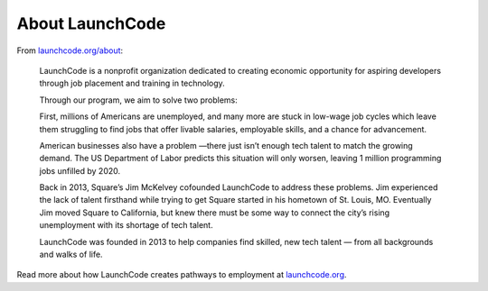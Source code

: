 About LaunchCode
::::::::::::::::

From `launchcode.org/about`_:

    LaunchCode is a nonprofit organization dedicated to creating economic opportunity for aspiring developers through job placement and training in technology.


    Through our program, we aim to solve two problems:


    First, millions of Americans are unemployed, and many more are stuck in low-wage job cycles which leave them struggling to find jobs that offer livable salaries, employable skills, and a chance for advancement.


    American businesses also have a problem —there just isn’t enough tech talent to match the growing demand. The US Department of Labor predicts this situation will only worsen, leaving 1 million programming jobs unfilled by 2020.


    Back in 2013, Square’s Jim McKelvey cofounded LaunchCode to address these problems. Jim experienced the lack of talent firsthand while trying to get Square started in his hometown of St. Louis, MO. Eventually Jim moved Square to California, but knew there must be some way to connect the city’s rising unemployment with its shortage of tech talent.


    LaunchCode was founded in 2013 to help companies find skilled, new tech talent — from all backgrounds and walks of life.

.. raw:: html

    <div style="text-align:center;">
    <iframe src="https://player.vimeo.com/video/106143438" width="640" height="360" frameborder="0" webkitallowfullscreen mozallowfullscreen allowfullscreen></iframe>
    <p><a href="https://vimeo.com/106143438">The LaunchCode Story</a> from <a href="https://vimeo.com/user32162469">LaunchCode</a> on <a href="https://vimeo.com">Vimeo</a>.</p>
    </div>

Read more about how LaunchCode creates pathways to employment at `launchcode.org`_.


.. _launchcode.org/about: https://www.launchcode.org/about
.. _launchcode.org: https://www.launchcode.org/apply
